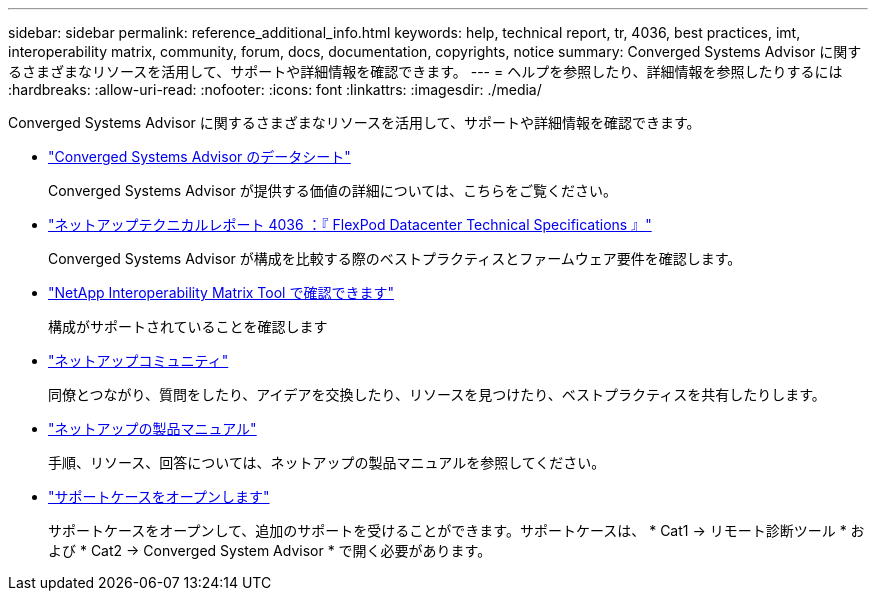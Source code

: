 ---
sidebar: sidebar 
permalink: reference_additional_info.html 
keywords: help, technical report, tr, 4036, best practices, imt, interoperability matrix, community, forum, docs, documentation, copyrights, notice 
summary: Converged Systems Advisor に関するさまざまなリソースを活用して、サポートや詳細情報を確認できます。 
---
= ヘルプを参照したり、詳細情報を参照したりするには
:hardbreaks:
:allow-uri-read: 
:nofooter: 
:icons: font
:linkattrs: 
:imagesdir: ./media/


[role="lead"]
Converged Systems Advisor に関するさまざまなリソースを活用して、サポートや詳細情報を確認できます。

* https://www.netapp.com/data-storage/flexpod/cooperative-support/["Converged Systems Advisor のデータシート"^]
+
Converged Systems Advisor が提供する価値の詳細については、こちらをご覧ください。

* https://docs.netapp.com/us-en/flexpod/fp-def/dc-tech-spec_solution_overview.html["ネットアップテクニカルレポート 4036 ：『 FlexPod Datacenter Technical Specifications 』"^]
+
Converged Systems Advisor が構成を比較する際のベストプラクティスとファームウェア要件を確認します。

* http://mysupport.netapp.com/matrix["NetApp Interoperability Matrix Tool で確認できます"^]
+
構成がサポートされていることを確認します

* http://community.netapp.com["ネットアップコミュニティ"^]
+
同僚とつながり、質問をしたり、アイデアを交換したり、リソースを見つけたり、ベストプラクティスを共有したりします。

* http://docs.netapp.com["ネットアップの製品マニュアル"^]
+
手順、リソース、回答については、ネットアップの製品マニュアルを参照してください。

* https://mysupport.netapp.com/portal["サポートケースをオープンします"]
+
サポートケースをオープンして、追加のサポートを受けることができます。サポートケースは、 * Cat1 -> リモート診断ツール * および * Cat2 -> Converged System Advisor * で開く必要があります。


